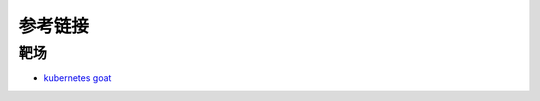 参考链接
========================================

靶场
----------------------------------------
- `kubernetes goat <https://katacoda.com/madhuakula/scenarios/kubernetes-goat>`_
